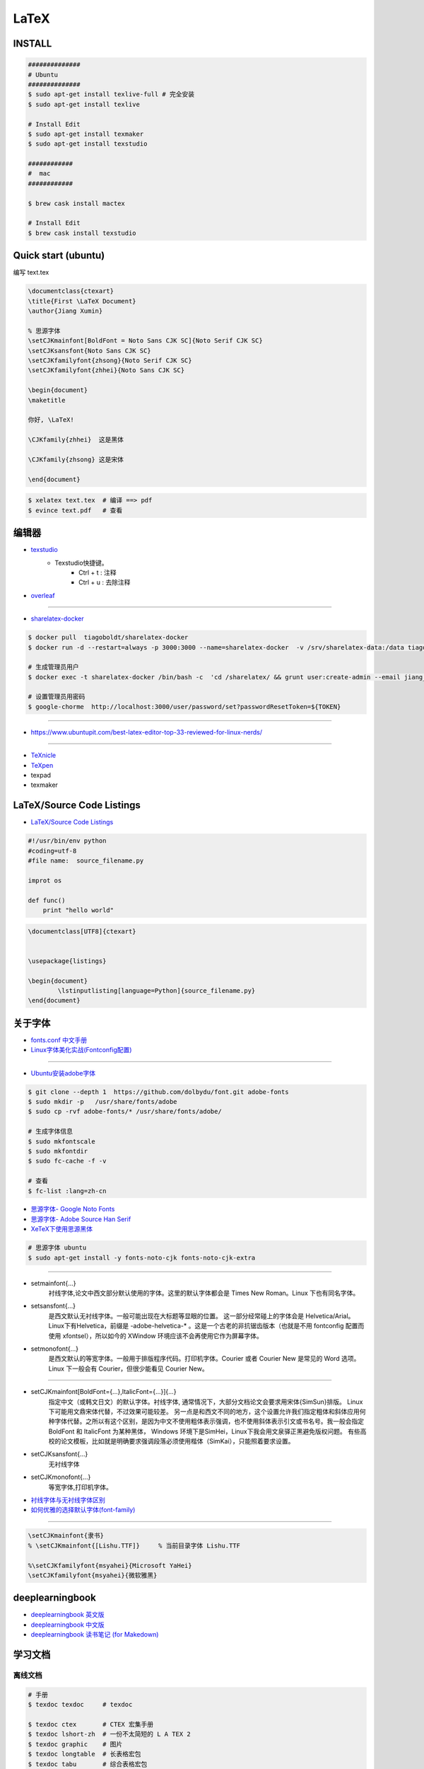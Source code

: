 ########
LaTeX   
########

***********
INSTALL    
***********

.. code-block:: sh

    ##############
    # Ubuntu 
    ##############
    $ sudo apt-get install texlive-full # 完全安装
    $ sudo apt-get install texlive

    # Install Edit 
    $ sudo apt-get install texmaker 
    $ sudo apt-get install texstudio

    ############
    #  mac 
    ############

    $ brew cask install mactex

    # Install Edit 
    $ brew cask install texstudio


*******************************************
Quick start (ubuntu)   
*******************************************

编写 text.tex

.. code-block:: latex

    \documentclass{ctexart}
    \title{First \LaTeX Document}
    \author{Jiang Xumin}
    
    % 思源字体
    \setCJKmainfont[BoldFont = Noto Sans CJK SC]{Noto Serif CJK SC}
    \setCJKsansfont{Noto Sans CJK SC}
    \setCJKfamilyfont{zhsong}{Noto Serif CJK SC}
    \setCJKfamilyfont{zhhei}{Noto Sans CJK SC}

    \begin{document}
    \maketitle

    你好, \LaTeX!

    \CJKfamily{zhhei}  这是黑体
 
    \CJKfamily{zhsong} 这是宋体

    \end{document}

.. code-block:: sh

    $ xelatex text.tex  # 编译 ==> pdf
    $ evince text.pdf   # 查看


**********
编辑器    
**********

* `texstudio <http://texstudio.sourceforge.net/>`_
    * Texstudio快捷键。
        * Ctrl + t : 注释
        * Ctrl + u : 去除注释

* `overleaf <https://www.overleaf.com/project>`_


------------------------

*  `sharelatex-docker <https://hub.docker.com/r/tiagoboldt/sharelatex-docker/>`_

.. code-block:: sh

     $ docker pull  tiagoboldt/sharelatex-docker 
     $ docker run -d --restart=always -p 3000:3000 --name=sharelatex-docker  -v /srv/sharelatex-data:/data tiagoboldt/sharelatex-docker:latest

     # 生成管理员用户
     $ docker exec -t sharelatex-docker /bin/bash -c  'cd /sharelatex/ && grunt user:create-admin --email jiang_xmin@massclouds.com'

     # 设置管理员用密码
     $ google-chorme  http://localhost:3000/user/password/set?passwordResetToken=${TOKEN}
     
-------------

* https://www.ubuntupit.com/best-latex-editor-top-33-reviewed-for-linux-nerds/

----------------

* `TeXnicle <http://www.bobsoft-mac.de/texnicle/texnicle.html>`_
* `TeXpen <https://sourceforge.net/projects/texpen/>`_
* texpad
* texmaker


**************************
LaTeX/Source Code Listings
**************************

* `LaTeX/Source Code Listings <https://en.wikibooks.org/wiki/LaTeX/Source_Code_Listings>`_

.. code-block:: python

    #!/usr/bin/env python
    #coding=utf-8
    #file name:  source_filename.py

    improt os

    def func()
        print "hello world"


.. code-block:: tex

    \documentclass[UTF8]{ctexart}


    \usepackage{listings}

    \begin{document}
            \lstinputlisting[language=Python]{source_filename.py}
    \end{document}


**********
关于字体  
**********

* `fonts.conf 中文手册 <http://www.jinbuguo.com/gui/fonts.conf.html>`_
* `Linux字体美化实战(Fontconfig配置) <http://www.jinbuguo.com/gui/linux_fontconfig.html>`_

------

* `Ubuntu安装adobe字体 <https://blog.csdn.net/yixian918/article/details/51462275>`_

  
.. code-block:: sh

    $ git clone --depth 1  https://github.com/dolbydu/font.git adobe-fonts
    $ sudo mkdir -p   /usr/share/fonts/adobe
    $ sudo cp -rvf adobe-fonts/* /usr/share/fonts/adobe/

    # 生成字体信息
    $ sudo mkfontscale
    $ sudo mkfontdir
    $ sudo fc-cache -f -v

    # 查看
    $ fc-list :lang=zh-cn

* `思源字体- Google Noto Fonts <https://www.google.com/get/noto/>`_
* `思源字体- Adobe Source Han Serif <https://source.typekit.com>`_
* `XeTeX下使用思源黑体 <http://www.latexstudio.net/archives/2021.html>`_

.. code-block:: sh

    # 思源字体 ubuntu
    $ sudo apt-get install -y fonts-noto-cjk fonts-noto-cjk-extra

----------------


* setmainfont{...} 
    衬线字体,论文中西文部分默认使用的字体。这里的默认字体都会是 Times New Roman。Linux 下也有同名字体。

* setsansfont{...}
    是西文默认无衬线字体。一般可能出现在大标题等显眼的位置。 这一部分经常碰上的字体会是 Helvetica/Arial。Linux下有Helvetica，前缀是 -adobe-helvetica-* 。这是一个古老的非抗锯齿版本（也就是不用 fontconfig 配置而使用 xfontsel），所以如今的 XWindow 环境应该不会再使用它作为屏幕字体。

* setmonofont{...} 
    是西文默认的等宽字体。一般用于排版程序代码。打印机字体。Courier 或者 Courier New 是常见的 Word 选项。Linux 下一般会有 Courier，但很少能看见 Courier New。

------------

* setCJKmainfont[BoldFont={...},ItalicFont={...}]{...} 
    指定中文（或韩文日文）的默认字体。衬线字体, 通常情况下，大部分文档论文会要求用宋体{SimSun}排版。
    Linux 下可能用文鼎宋体代替，不过效果可能较差。
    另一点是和西文不同的地方，这个设置允许我们指定粗体和斜体应用何种字体代替。之所以有这个区别，是因为中文不使用粗体表示强调，也不使用斜体表示引文或书名号。我一般会指定BoldFont 和 ItalicFont 为某种黑体，
    Windows 环境下是SimHei，Linux下我会用文泉驿正黑避免版权问题。
    有些高校的论文模板，比如就是明确要求强调段落必须使用楷体（SimKai），只能照着要求设置。

* \setCJKsansfont{...}  
    无衬线字体
* \setCJKmonofont{...}
    等宽字体,打印机字体。



* `衬线字体与无衬线字体区别 <https://www.jianshu.com/p/414ea6c05276>`_
* `如何优雅的选择默认字体(font-family) <https://www.imooc.com/article/11261>`_

-----------------

.. code-block:: tex

    \setCJKmainfont{隶书}
    % \setCJKmainfont{[Lishu.TTF]}     % 当前目录字体 Lishu.TTF

    %\setCJKfamilyfont{msyahei}{Microsoft YaHei}
    \setCJKfamilyfont{msyahei}{微软雅黑}



************************
deeplearningbook
************************


* `deeplearningbook 英文版 <http://www.deeplearningbook.org/>`_

* `deeplearningbook 中文版 <https://github.com/exacity/deeplearningbook-chinese.git>`_

* `deeplearningbook 读书笔记 (for Makedown) <https://github.com/exacity/simplified-deeplearning.git>`_


************
学习文档    
************

离线文档
============

.. code-block:: sh

    # 手册
    $ texdoc texdoc     # texdoc 

    $ texdoc ctex       # CTEX 宏集手册
    $ texdoc lshort-zh  # 一份不太简短的 L A TEX 2
    $ texdoc graphic    # 图片
    $ texdoc longtable  # 长表格宏包
    $ texdoc tabu       # 综合表格宏包

在线文档    
===============

* `LaTeX教程 <https://www.latexstudio.net/LearnLaTeX/>`
* `LaTeX文档-CTEX <http://www.ctex.org/OnlineDocuments>`_

Learning and  Book   
=====================

* `一份（不太）简短的 LaTeX2ε 介绍 <https://github.com/CTeX-org/lshort-zh-cn/releases>`_


* `texblog  <https://texblog.org/>`_
    * `Automated sub-figure generation using a loop in LaTeX  <https://texblog.org/2015/10/09/automated-sub-figure-generation-using-a-loop-in-latex/>`_

* `LaTex Tutorial Main <http://www1.cmc.edu/pages/faculty/aaksoy/latex/latextutorialmain.html>`_

* `LaTex 入门 - [ 云盘 密码9652]  <https://pan.baidu.com/s/1bq7Dv9hvNwCpmag1GaZw1A>`_
* `LaTeX | 为学术论文排版而生 <https://www.jianshu.com/p/9c5482a31c5b>`_
* `CTEX <http://www.ctex.org/HomePage>`_
* `LaTex help <http://www.emerson.emory.edu/services/latex/latex_toc.html>`_
* `LATEX2e 插图指南 <http://www.ctex.org/documents/latex/graphics/graphics.html>`_
* `WIKIBOOKS LaTex <https://en.wikibooks.org/wiki/LaTeX>`_

************
latex 模板
************

* `LaTeX 开源小屋 <http://www.latexstudio.net/>`_
* `国科大论文模板 <https://github.com/mohuangrui/ucasthesis>`_
* `LaTeX Templates <http://www.latextemplates.com/>`_

* 演示文稿
    * `一个中文Latex幻灯片模版 <http://blog.sciencenet.cn/blog-255662-1095006.html>`_

************
知识点   
************

* 超链接

.. code-block:: tex

    %1.1 使用的包
    \usepackage[colorlinks,linkcolor=blue]{hyperref}
    
    %1.2 插入链接的代码
    \href{http://v.youku.com/}{Youku video} 



* `封面 <https://www.latextemplates.com/cat/title-pages>`_
